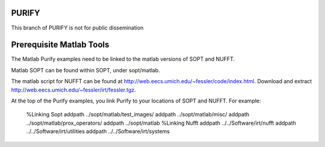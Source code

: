 ====== 
PURIFY 
======

This branch of PURIFY is not for public dissemination


====== 
Prerequisite Matlab Tools
======

The Matlab Purify examples need to be linked to the matlab versions of SOPT and NUFFT.

Matlab SOPT can be found within SOPT, under sopt/matlab.

The matlab script for NUFFT can be found at http://web.eecs.umich.edu/~fessler/code/index.html. Download and extract http://web.eecs.umich.edu/~fessler/irt/fessler.tgz.

At the top of the Purify examples, you link Purify to your locations of SOPT and NUFFT. For example:

		%Linking Sopt
		addpath ../sopt/matlab/test_images/
		addpath ../sopt/matlab/misc/
		addpath ../sopt/matlab/prox_operators/
		addpath ../sopt/matlab
		%Linking Nufft
		addpath ../../Software/irt/nufft
		addpath ../../Software/irt/utilities
		addpath ../../Software/irt/systems